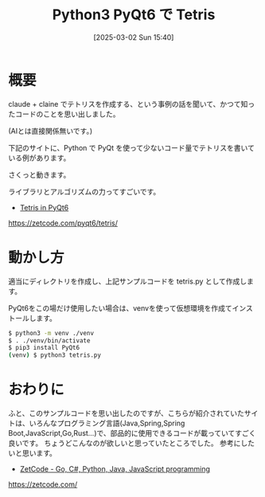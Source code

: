 #+BLOG: wurly-blog
#+POSTID: 1804
#+ORG2BLOG:
#+DATE: [2025-03-02 Sun 15:40]
#+OPTIONS: toc:nil num:nil todo:nil pri:nil tags:nil ^:nil
#+CATEGORY: Python
#+TAGS: 
#+DESCRIPTION:
#+TITLE: Python3 PyQt6 で Tetris

* 概要

claude + claine でテトリスを作成する、という事例の話を聞いて、かつて知ったコードのことを思い出しました。

(AIとは直接関係無いです。)

下記のサイトに、Python で PyQt を使って少ないコード量でテトリスを書いている例があります。

さくっと動きます。

ライブラリとアルゴリズムの力ってすごいです。

 - [[https://zetcode.com/pyqt6/tetris/][Tetris in PyQt6]]
https://zetcode.com/pyqt6/tetris/

* 動かし方

適当にディレクトリを作成し、上記サンプルコードを tetris.py として作成します。

PyQt6をこの場だけ使用したい場合は、venvを使って仮想環境を作成てインストールします。

#+begin_src bash
$ python3 -m venv ./venv
$ . ./venv/bin/activate
$ pip3 install PyQt6
(venv) $ python3 tetris.py
#+end_src

* おわりに

ふと、このサンプルコードを思い出したのですが、こちらが紹介されていたサイトは、いろんなプログラミング言語(Java,Spring,Spring Boot,JavaScript,Go,Rust...)で、部品的に使用できるコードが載っていてすごく良いです。
ちょうどこんなのが欲しいと思っていたところでした。
参考にしたいと思います。

 - [[https://zetcode.com/][ZetCode - Go, C#, Python, Java, JavaScript programming]]
https://zetcode.com/
